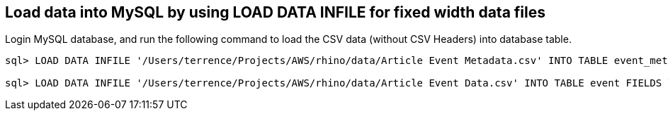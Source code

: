 
Load data into MySQL by using LOAD DATA INFILE for fixed width data files
-------------------------------------------------------------------------

Login MySQL database, and run the following command to load the CSV data (without CSV Headers) into database table.

[source.console]
----
sql> LOAD DATA INFILE '/Users/terrence/Projects/AWS/rhino/data/Article Event Metadata.csv' INTO TABLE event_metadata FIELDS TERMINATED BY ',' LINES TERMINATED BY '\r\n' (APP, FIELD_DESCRIPTION, FIELD_NAME, FIELD_TYPE, OBJECT_NAME);

sql> LOAD DATA INFILE '/Users/terrence/Projects/AWS/rhino/data/Article Event Data.csv' INTO TABLE event FIELDS TERMINATED BY ',' LINES TERMINATED BY '\r\n' (ID, REQUEST, DATAPAKID,RECORD, BIC_EVM_GUID, EH_GUID, BIC_ARTICLE, BIC_WORKCTR, BIC_DEVUSRID, BIC_EXTEVENT, BIC_MANIFEST, BIC_MERLOCID, BIC_PRODUCT, BIC_SUBPROD,RECORDMODE, BIC_DATETIMEL, BIC_SERVICE, BIC_DEVICESRC, BIC_SENDERID, BIC_WCCTYPE, BIC_DRV1STACC, BIC_DRV1STDEL, BIC_DEL1STDT, BIC_ACC1STDT, BIC_ODPEVTFLG, BIC_CON1STACC, BIC_CON1STDEL, BIC_WC1STACC, BIC_WC1STDEL, BIC_ACQUITFAC, BIC_CONTRACT, BIC_SIGNATURE, BIC_COMMS, BIC_CONSIGN, BIC_ROUNDNO, BIC_DEVICEID, EVENT_CD, BIC_PARCELCNT, BIC_BULKDMID, BIC_SCANCAT1, BIC_SCANCAT2, BIC_SCANCAT3, BIC_SCANQTY1, BIC_SCANQTY2, BIC_SCANQTY3, BIC_CONSJID, BIC_LOD_DATE, BIC_WCLODGE, BIC_DUE_DATE, BIC_IN_DUE_DT, BIC_CUSTREC, BIC_SUBURBREC, BIC_PCODEREC, BIC_STOP_CK, BIC_STOP_TIME, BIC_STOP_DATE, BIC_STOP_SRC, BIC_PCODEFROM, BIC_INTT_STA, BIC_EXTT_STA, BIC_DELEVENT, BIC_HELDEVENT, BIC_DELDATE, BIC_PCODETO, BIC_COMMREAS, BIC_DRVTMSLOT, BIC_EVNTDTLOC, BIC_EVNTTMLOC, BIC_MSGDTLOC, BIC_MSGTMLOC, BIC_EVNTDTUTC, BIC_EVNTTMUTC, BIC_MSGDTUTC, BIC_MSGTMUTC, BIC_RT_COL_DT, BIC_APRTDELEV, BIC_LATETRANS, BIC_DISDATTM, BIC_DISDTMSG, BIC_TIMETABLE, BIC_DLVRNTWRK, BIC_FACNART, BIC_SCCSPDEL, BIC_SCCDPDEL, BIC_SCUPLDEL, BIC_TASEVENT, BIC_TAUEVENT, BIC_CRDEVENT, BIC_UNDEVENT, BIC_DAMEVENT, BIC_MISEVENT, BIC_RTSEVENT, BIC_TPEVENT, BIC_MFSTLEVNT, BIC_MFSTAEVNT, BIC_LODEVENT, BIC_ACEVENT, BIC_PSEVENT, BIC_MFSTLODDT, BIC_MFSTLODTM, BIC_MFSTACMDT, BIC_MFSTACMTM, BIC_SCDELDATE, BIC_SCDELDAY1, BIC_SCDELDAY2, BIC_SCDELDAY3, BIC_SCDELDAY4, BIC_SCDELDAY5, BIC_SCDELDAY6, BIC_SCDELDAY7, BIC_SCEMBARGO, BIC_SCNDLDY1, BIC_SCNDLDY2, BIC_SCNDLDY3, BIC_SCNDLDY4, BIC_SCNDLDY5, BIC_SCNDLDY6, BIC_SCNDLDY7, BIC_SCDELTM1, BIC_SCDELTM2, BIC_SCDELTM3, BIC_SCDELTM4, BIC_SCDELTM5, BIC_SCDELTM6, BIC_SCDELTM7, BIC_SCREDIR, BIC_SCSURVEY, BIC_EXPDELDT, BIC_PROCDATE, BIC_EHMSEQNBR, BIC_MSGRECDTE, BIC_MSGRECTME, BIC_EVENTDATE, BIC_EVENTTIME, BIC_ORIGLOC, BIC_DESTLOC, BIC_LODTMSTMP, BIC_FACACCEV, BIC_FACACDT, BIC_WCFACAC, BIC_USERROLE, BIC_WCCROUND, BIC_BPARTNER, BIC_UNSUITRSN, BIC_CALLHDATE, BIC_CALLHTIME, BIC_CALLHEVNT, BIC_FACACTM, BIC_TTPNAME, BIC_TTPTIME, BIC_TTPDATE, BIC_CALHREASN, BIC_ATPDELEVT, BIC_ATPDELDT, BIC_TTPWRKCTR, BIC_CALWRKCTR, BIC_RSNCODET1, BIC_RSNCODET2, BIC_XLSERCODE, BIC_ARTICORG, BIC_FREETXT1, BIC_FREETXT2, BIC_RTAUTCODE, BIC_ARTCONDES, BIC_SNDRSUB, BIC_SNDRPCODE, BIC_SNDRNAME2, BIC_SNDRCOMP, BIC_SNDRSTATE, BIC_SNDRCNTRY, BIC_RECCOMP, BIC_DECLENGTH, BIC_DECHEIGHT, BIC_DECWIDTH, BIC_DECWEIGHT, BIC_DEC_UNIT, BIC_RETNCOST, BIC_CURRENCY, BIC_DECLENUOM, BIC_DECHGTUOM, BIC_DECWDTUOM, BIC_PLSIZE, BIC_ARTDELEV, BIC_ARTONBEV, BIC_ARTPRCEV, BIC_ARTACCEV, BIC_ARTCRTDT, BIC_ARTCRTTM, BIC_RTNSOURCE, BIC_ACTWEIGHT, BIC_ACTHEIGHT, BIC_ACTLENGTH, BIC_ACTWIDTH, BIC_ACT_UNIT, BIC_ACTHGTUOM, BIC_ACTLENUOM, BIC_ACTWDTUOM, BIC_SERVCODE, BIC_EXPDATTIM, BIC_SCRESH, BIC_MPAID,PARTNO, BIC_LFTD_IND, BIC_LFTW_IND, BIC_COURIER, BIC_RECSTATE, BIC_RECCNTRY, BIC_ADDRLINE1, BIC_ADDRLINE2, BIC_ADDRLINE3, BIC_ADDRLINE4, BIC_PCPROCESS, BIC_PCREASNID, BIC_PCREASNTX, BIC_SIGAUTHTY, BIC_RECDPID, BIC_MOBILE, BIC_EMAILADDR, BIC_COUREXTID, BIC_COUREXTTX, BIC_AGGSTAT, BIC_TRACKTPAD, BIC_TRACKIDAD, BIC_TRACKTPRM, BIC_TRACKIDRM, BIC_DEAGGLVL, BIC_CARRIER, BIC_DESTAGG, BIC_DEPDATTIM);
----
